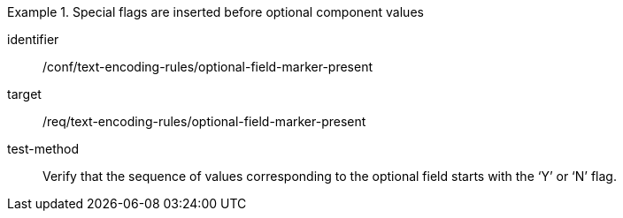 [abstract_test]
.Special flags are inserted before optional component values
====
[%metadata]
identifier:: /conf/text-encoding-rules/optional-field-marker-present

target:: /req/text-encoding-rules/optional-field-marker-present

test-method:: 
Verify that the sequence of values corresponding to the optional field starts with the ‘Y’ or ‘N’ flag.
====
